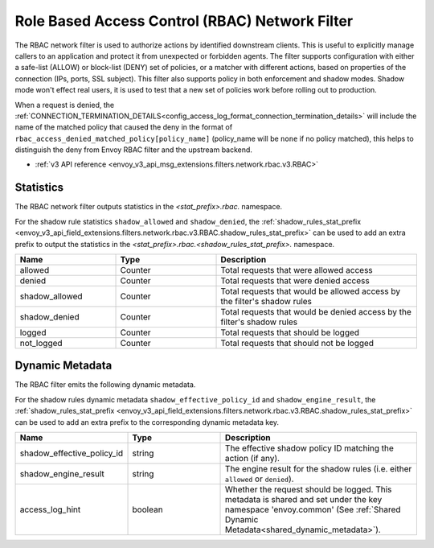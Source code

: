 .. _config_network_filters_rbac:

Role Based Access Control (RBAC) Network Filter
===============================================

The RBAC network filter is used to authorize actions by identified downstream clients. This is useful
to explicitly manage callers to an application and protect it from unexpected or forbidden agents.
The filter supports configuration with either a safe-list (ALLOW) or block-list (DENY) set of policies,
or a matcher with different actions, based on properties of the connection (IPs, ports, SSL subject).
This filter also supports policy in both enforcement and shadow modes. Shadow mode won't effect real
users, it is used to test that a new set of policies work before rolling out to production.

When a request is denied, the :ref:`CONNECTION_TERMINATION_DETAILS<config_access_log_format_connection_termination_details>`
will include the name of the matched policy that caused the deny in the format of ``rbac_access_denied_matched_policy[policy_name]``
(policy_name will be ``none`` if no policy matched), this helps to distinguish the deny from Envoy
RBAC filter and the upstream backend.

* :ref:`v3 API reference <envoy_v3_api_msg_extensions.filters.network.rbac.v3.RBAC>`

Statistics
----------

The RBAC network filter outputs statistics in the *<stat_prefix>.rbac.* namespace.

For the shadow rule statistics ``shadow_allowed`` and ``shadow_denied``, the :ref:`shadow_rules_stat_prefix <envoy_v3_api_field_extensions.filters.network.rbac.v3.RBAC.shadow_rules_stat_prefix>`
can be used to add an extra prefix to output the statistics in the *<stat_prefix>.rbac.<shadow_rules_stat_prefix>.* namespace.

.. csv-table::
  :header: Name, Type, Description
  :widths: 1, 1, 2

  allowed, Counter, Total requests that were allowed access
  denied, Counter, Total requests that were denied access
  shadow_allowed, Counter, Total requests that would be allowed access by the filter's shadow rules
  shadow_denied, Counter, Total requests that would be denied access by the filter's shadow rules
  logged, Counter, Total requests that should be logged
  not_logged, Counter, Total requests that should not be logged

.. _config_network_filters_rbac_dynamic_metadata:

Dynamic Metadata
----------------

The RBAC filter emits the following dynamic metadata.

For the shadow rules dynamic metadata ``shadow_effective_policy_id`` and ``shadow_engine_result``, the :ref:`shadow_rules_stat_prefix <envoy_v3_api_field_extensions.filters.network.rbac.v3.RBAC.shadow_rules_stat_prefix>`
can be used to add an extra prefix to the corresponding dynamic metadata key.

.. csv-table::
  :header: Name, Type, Description
  :widths: 1, 1, 2

  shadow_effective_policy_id, string, The effective shadow policy ID matching the action (if any).
  shadow_engine_result, string, The engine result for the shadow rules (i.e. either ``allowed`` or ``denied``).
  access_log_hint, boolean, Whether the request should be logged. This metadata is shared and set under the key namespace 'envoy.common' (See :ref:`Shared Dynamic Metadata<shared_dynamic_metadata>`).
